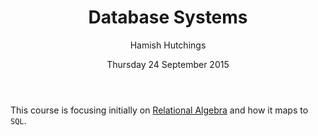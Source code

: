 #+TITLE: Database Systems
#+AUTHOR: Hamish Hutchings
#+DATE: Thursday 24 September 2015

This course is focusing initially on [[https://en.wikipedia.org/wiki/Relational_algebra][Relational Algebra]] and how it maps to ~SQL~.
